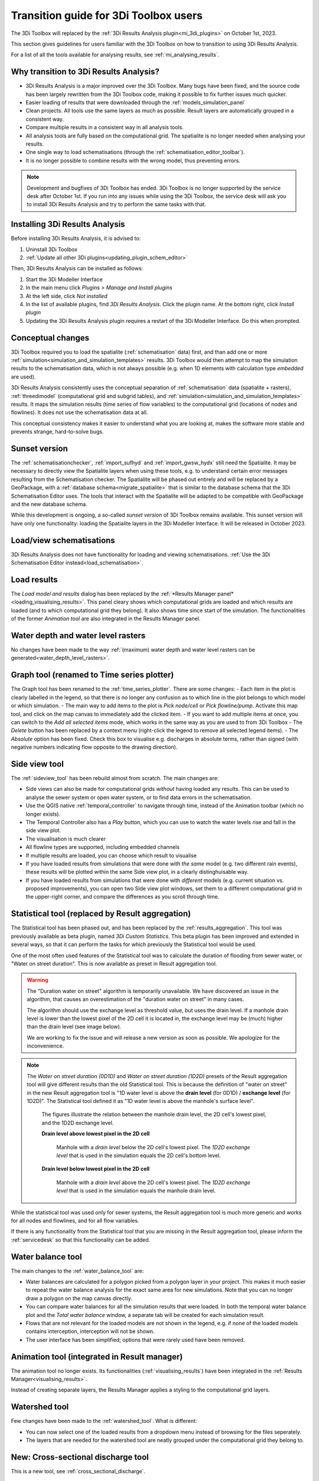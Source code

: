 .. _transition_from_3di_toolbox:

Transition guide for 3Di Toolbox users
--------------------------------------

The 3Di Toolbox will replaced by the :ref:`3Di Results Analysis plugin<mi_3di_plugins>` on October 1st, 2023. 

This section gives guidelines for users familiar with the 3Di Toolbox on how to transition to using 3Di Results Analysis.

For a list of all the tools available for analysing results, see :ref:`mi_analysing_results`.

Why transition to 3Di Results Analysis?
^^^^^^^^^^^^^^^^^^^^^^^^^^^^^^^^^^^^^^^

- 3Di Results Analysis is a major improved over the 3Di Toolbox. Many bugs have been fixed, and the source code has been largely rewritten from the 3Di Toolbox code, making it possible to fix further issues much quicker. 
- Easier loading of results that were downloaded through the :ref:`models_simulation_panel`
- Clean projects. All tools use the same layers as much as possible. Result layers are automatically grouped in a consistent way.
- Compare multiple results in a consistent way in all analysis tools.
- All analysis tools are fully based on the computational grid. The spatialite is no longer needed when analysing your results.
- One single way to load schematisations (through the :ref:`schematisation_editor_toolbar`).
- It is no longer possible to combine results with the wrong model, thus preventing errors.

.. note::
   
   Development and bugfixes of 3Di Toolbox has ended. 3Di Toolbox is no longer supported by the service desk after October 1st. If you run into any issues while using the 3Di Toolbox, the service desk will ask you to install 3Di Results Analysis and try to perform the same tasks with that.

Installing 3Di Results Analysis
^^^^^^^^^^^^^^^^^^^^^^^^^^^^^^^

Before installing 3Di Results Analysis, it is advised to:

#) Uninstall 3Di Toolbox
#) :ref:`Update all other 3Di plugins<updating_plugin_schem_editor>`

Then, 3Di Results Analysis can be installed as follows:

#) Start the 3Di Modeller Interface
#) In the main menu click *Plugins* > *Manage and Install plugins*
#) At the left side, click *Not installed*
#) In the list of available plugins, find *3Di Results Analysis*. Click the plugin name. At the bottom right, click *Install plugin*
#) Updating the 3Di Results Analysis plugin requires a restart of the 3Di Modeller Interface. Do this when prompted.


Conceptual changes
^^^^^^^^^^^^^^^^^^

3Di Toolbox required you to load the spatialite (:ref:`schematisation` data) first, and than add one or more :ref:`simulation<simulation_and_simulation_templates>` results. 3Di Toolbox would then attempt to map the simulation results to the schematisation data, which is not always possible (e.g. when 1D elements with calculation type *embedded* are used). 

3Di Results Analysis consistently uses the conceptual separation of :ref:`schematisation` data (spatialite + rasters), :ref:`threedimodel` (computational grid and subgrid tables), and :ref:`simulation<simulation_and_simulation_templates>` results. It maps the simulation results (time series of flow variables) to the computational grid (locations of nodes and flowlines). It does not use the schematisation data at all. 

This conceptual consistency makes it easier to understand what you are looking at, makes the software more stable and prevents strange, hard-to-solve bugs.

Sunset version
^^^^^^^^^^^^^^

The :ref:`schematisationchecker`, :ref:`import_sufhyd` and :ref:`import_gwsw_hydx` still need the Spatialite. It may be necessary to directly view the Spatialite layers when using these tools, e.g. to understand certain error messages resulting from the Schematisation checker. The Spatialite will be phased out entirely and will be replaced by a GeoPackage, with a :ref:`database schema<migrate_spatialite>` that is similar to the database schema that the 3Di Schematisation Editor uses. The tools that interact with the Spatialite will be adapted to be compatible with GeoPackage and the new database schema. 

While this development is ongoing, a so-called *sunset version* of 3Di Toolbox remains available. This sunset version will have only one functionality: loading the Spatialite layers in the 3Di Modeller Interface. It will be released in October 2023.

Load/view schematisations
^^^^^^^^^^^^^^^^^^^^^^^^^

3Di Results Analysis does not have functionality for loading and viewing schematisations. :ref:`Use the 3Di Schematisation Editor instead<load_schematisation>`.

Load results
^^^^^^^^^^^^

The *Load model and results* dialog has been replaced by the :ref:`*Results Manager panel*<loading_visualising_results>`. This panel cleary shows which computational grids are loaded and which results are loaded (and to which computational grid they belong). It also shows time since start of the simulation. The functionalities of the former *Animation tool* are also integrated in the Results Manager panel.

Water depth and water level rasters
^^^^^^^^^^^^^^^^^^^^^^^^^^^^^^^^^^^

No changes have been made to the way :ref:`(maximum) water depth and water level rasters can be generated<water_depth_level_rasters>`.

Graph tool (renamed to Time series plotter)
^^^^^^^^^^^^^^^^^^^^^^^^^^^^^^^^^^^^^^^^^^^

The Graph tool has been renamed to the :ref:`time_series_plotter`. There are some changes:
- Each item in the plot is clearly labelled in the legend, so that there is no longer any confusion as to which line in the plot belongs to which model or which simulation.
- The main way to add items to the plot is *Pick node/cell* or *Pick flowline/pump*. Activate this map tool, and click on the map canvas to immediately add the clicked item.
- If you want to add multiple items at once, you can switch to the *Add all selected items* mode, which works in the same way as you are used to from 3Di Toolbox
- The *Delete* button has been replaced by a context menu (right-click the legend to remove all selected legend items).
- The *Absolute* option has been fixed. Check this box to visualise e.g. discharges in absolute terms, rather than signed (with negative numbers indicating flow opposite to the drawing direction).

Side view tool
^^^^^^^^^^^^^^

The :ref:`sideview_tool` has been rebuild almost from scratch. The main changes are:

- Side views can also be made for computational grids *without* having loaded any results. This can be used to analyse the sewer system or open water system, or to find data errors in the schematisation.
- Use the QGIS native :ref:`temporal_controller` to navigate through time, instead of the Animation toolbar (which no longer exists). 
- The Temporal Controller also has a *Play* button, which you can use to watch the water levels rise and fall in the side view plot.
- The visualisation is much clearer
- All flowline types are supported, including embedded channels
- If multiple results are loaded, you can choose which result to visualise
- If you have loaded results from simulations that were done with *the same* model (e.g. two different rain events), these results will be plotted within the same Side view plot, in a clearly distinghuisable way.
- If you have loaded results from simulations that were done with *different* models (e.g. current situation vs. proposed improvements), you can open two Side view plot windows, set them to a different computational grid in the upper-right corner, and compare the differences as you scroll through time.


Statistical tool (replaced by Result aggregation)
^^^^^^^^^^^^^^^^^^^^^^^^^^^^^^^^^^^^^^^^^^^^^^^^^

The Statistical tool has been phased out, and has been replaced by the :ref:`results_aggregation`. This tool was previously available as beta plugin, named *3Di Custom Statistics*. This beta plugin has been improved and extended in several ways, so that it can perform the tasks for which previously the Statistical tool would be used.

One of the most often used features of the Statistical tool was to calculate the duration of flooding from sewer water, or "Water on street duration". This is now available as preset in Result aggregation tool.

.. warning::
	The "Duration water on street" algorithm is temporarily unavailable. We have discovered an issue in the algorithm, that causes an overestimation of the "duration water on street" in many cases. 
	
	The algorithm should use the exchange level as threshold value, but uses the drain level. If a manhole drain level is lower than the lowest pixel of the 2D cell it is located in, the exchange level may be (much) higher than the drain level (see image below).

	We are working to fix the issue and will release a new version as soon as possible. We apologize for the inconvenience.

.. note::
    The *Water on street duration (0D1D)* and *Water on street duration (1D2D)* presets of the Result aggregation tool will give different results than the old Statistical tool. This is because the definition of "water on street" in the new Result aggregation tool is "1D water level is above the **drain level** (for 0D1D) / **exchange level** (for 1D2D)". The Statistical tool defined it as "1D water level is above the manhole's surface level".
    
	The figures illustrate the relation between the manhole drain level, the 2D cell's lowest pixel, and the 1D2D exchange level.

	**Drain level above lowest pixel in the 2D cell**

	.. figure:: image/i_surface_exchange_drain_level_b.png
		:alt: Manhole with a *drain level* below the 2D cell's lowest pixel. The *1D2D exchange level* that is used in the simulation equals the 2D cell's bottom level.
		:scale: 75%
		
		Manhole with a *drain level* below the 2D cell's lowest pixel. The *1D2D exchange level* that is used in the simulation equals the 2D cell's bottom level.


	**Drain level below lowest pixel in the 2D cell**

	.. figure:: image/i_surface_exchange_drain_level_a.png
		:alt: Manhole with a *drain level* above the 2D cell's lowest pixel. The *1D2D exchange level* that is used in the simulation equals the manhole drain level.
		:scale: 75%
		
		Manhole with a *drain level* above the 2D cell's lowest pixel. The *1D2D exchange level* that is used in the simulation equals the manhole drain level.


While the statistical tool was used only for sewer systems, the Result aggregation tool is much more generic and works for all nodes and flowlines, and for all flow variables.

If there is any functionality from the Statistical tool that you are missing in the Result aggregation tool, please inform the :ref:`servicedesk` so that this functionality can be added.


Water balance tool
^^^^^^^^^^^^^^^^^^

The main changes to the :ref:`water_balance_tool` are:

- Water balances are calculated for a polygon picked from a polygon layer in your project. This makes it much easier to repeat the water balance analysis for the exact same area for new simulations. Note that you can no longer draw a polygon on the map canvas directly.
- You can compare water balances for all the simulation results that were loaded. In both the temporal water balance plot and the *Total water balance* window, a separate tab will be created for each simulation result. 
- Flows that are not relevant for the loaded models are not shown in the legend, e.g. if none of the loaded models contains interception, interception will not be shown.
- The user interface has been simplified; options that were rarely used have been removed.

Animation tool (integrated in Result manager)
^^^^^^^^^^^^^^^^^^^^^^^^^^^^^^^^^^^^^^^^^^^^^

The animation tool no longer exists. Its functionalities (:ref:`visualising_results`) have been integrated in the :ref:`Results Manager<visualising_results>`.

Instead of creating separate layers, the Results Manager applies a styling to the computational grid layers.

Watershed tool
^^^^^^^^^^^^^^

Few changes have been made to the :ref:`watershed_tool`. What is different:

- You can now select one of the loaded results from a dropdown menu instead of browsing for the files seperately.
- The layers that are needed for the watershed tool are neatly grouped under the computational grid they belong to.

New: Cross-sectional discharge tool
^^^^^^^^^^^^^^^^^^^^^^^^^^^^^^^^^^^

This is a new tool, see :ref:`cross_sectional_discharge`.

New: Detect leaking obstacles in DEM
^^^^^^^^^^^^^^^^^^^^^^^^^^^^^^^^^^^^

There are two new tools to detect leaking obstacles in the DEM, see :ref:`detecting_leaking_obstacles`.

